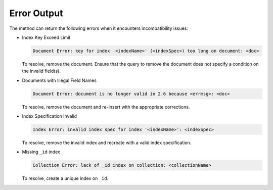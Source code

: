 Error Output
------------

The method can return the following errors when it encounters incompatibility issues:

- Index Key Exceed Limit

  .. code-block:: none

     Document Error: key for index '<indexName>' (<indexSpec>) too long on document: <doc>

  To resolve, remove the document. Ensure that the query to remove the
  document does not specify a condition on the invalid field(s).

- Documents with Illegal Field Names

  .. code-block:: none

     Document Error: document is no longer valid in 2.6 because <errmsg>: <doc>

  To resolve, remove the document and re-insert with the appropriate corrections.

- Index Specification Invalid

  .. code-block:: none

     Index Error: invalid index spec for index '<indexName>': <indexSpec>

  To resolve, remove the invalid index and recreate with a valid index
  specification.

- Missing ``_id`` index

  .. code-block:: none

     Collection Error: lack of _id index on collection: <collectionName>

  To resolve, create a unique index on ``_id``.
